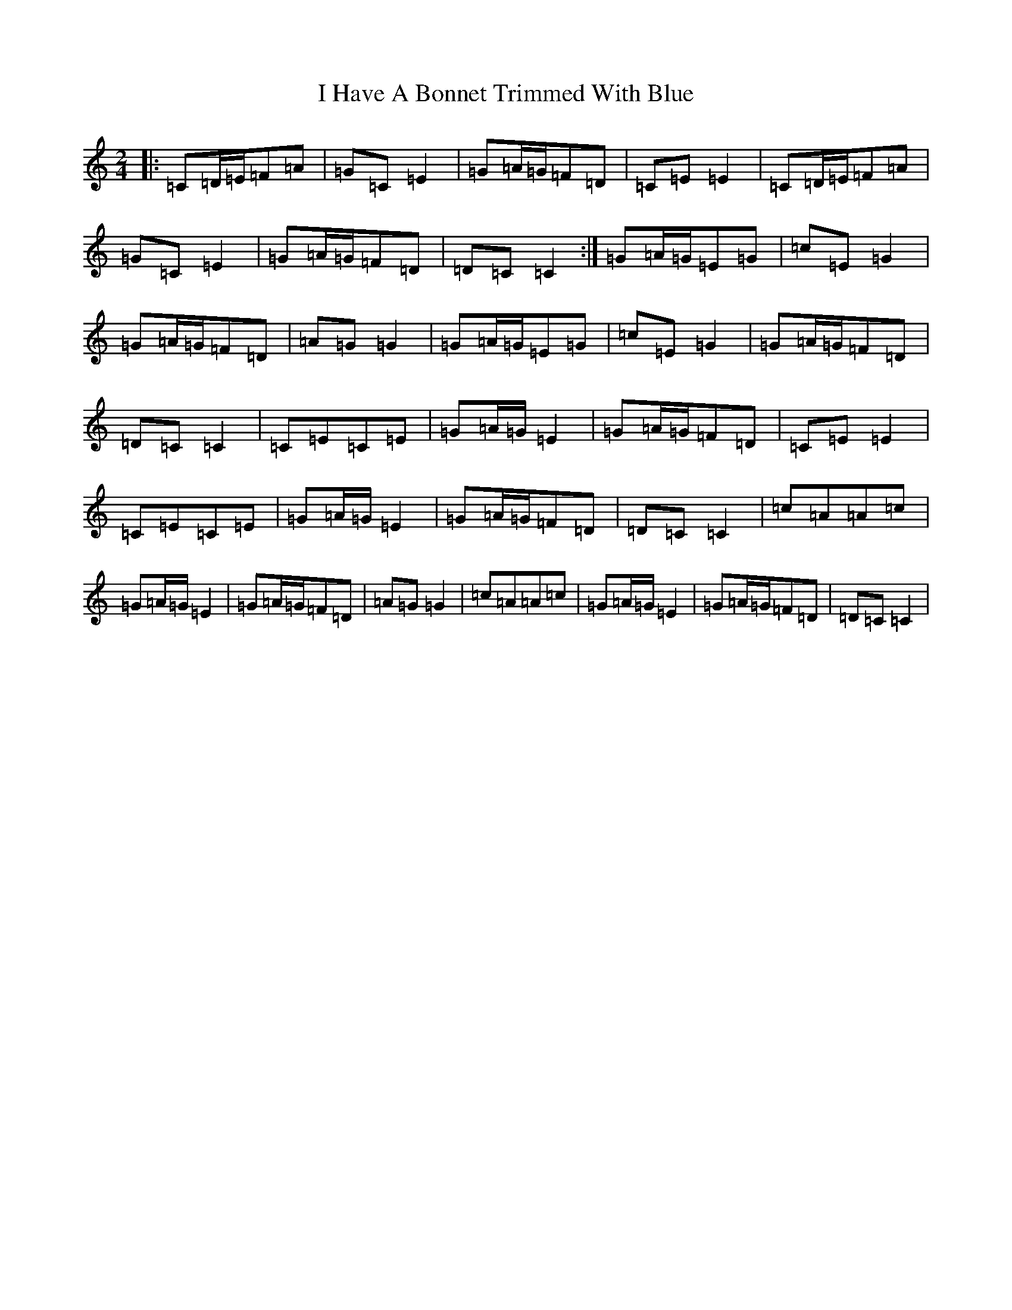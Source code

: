 X: 9688
T: I Have A Bonnet Trimmed With Blue
S: https://thesession.org/tunes/3022#setting16181
R: polka
M:2/4
L:1/8
K: C Major
|:=C=D/2=E/2=F=A|=G=C=E2|=G=A/2=G/2=F=D|=C=E=E2|=C=D/2=E/2=F=A|=G=C=E2|=G=A/2=G/2=F=D|=D=C=C2:|=G=A/2=G/2=E=G|=c=E=G2|=G=A/2=G/2=F=D|=A=G=G2|=G=A/2=G/2=E=G|=c=E=G2|=G=A/2=G/2=F=D|=D=C=C2|=C=E=C=E|=G=A/2=G/2=E2|=G=A/2=G/2=F=D|=C=E=E2|=C=E=C=E|=G=A/2=G/2=E2|=G=A/2=G/2=F=D|=D=C=C2|=c=A=A=c|=G=A/2=G/2=E2|=G=A/2=G/2=F=D|=A=G=G2|=c=A=A=c|=G=A/2=G/2=E2|=G=A/2=G/2=F=D|=D=C=C2|